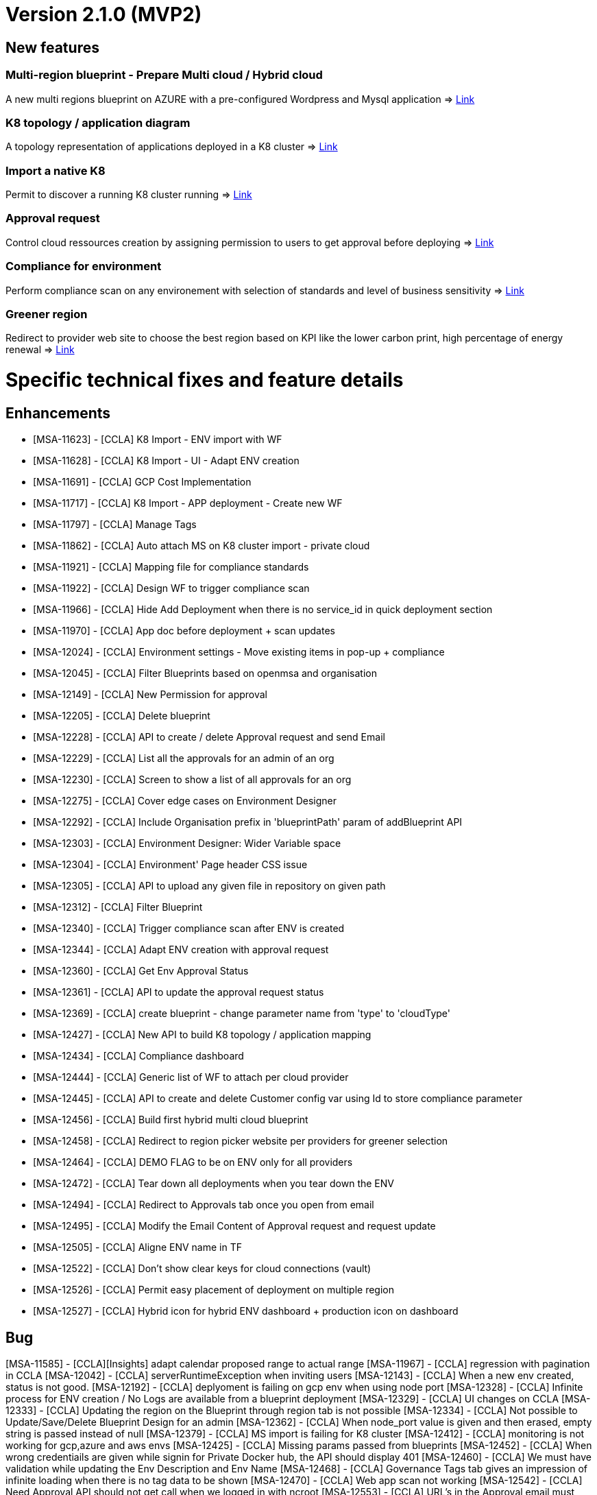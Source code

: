 = Version 2.1.0 (MVP2) =

== New features ==

=== Multi-region blueprint - Prepare Multi cloud / Hybrid cloud

A new multi regions blueprint on AZURE with a pre-configured Wordpress and Mysql application
=> link:../user-guide/environment_builder.adoc#blueprints[Link,window=_blank]

=== K8 topology / application diagram

A topology representation of applications deployed in a K8 cluster
=> link:../user-guide/environment_builder.adoc#application-diagram[Link,window=_blank]

=== Import a native K8

Permit to discover a running K8 cluster running
=> link:../user-guide/environment_builder.adoc#native-k8-import[Link,window=_blank]

=== Approval request

Control cloud ressources creation by assigning permission to users to get approval before deploying
=> link:../user-guide/governance.adoc#approval-requests[Link,window=_blank]

=== Compliance for environment

Perform compliance scan on any environement with selection of standards and level of business sensitivity
=> link:../user-guide/compliance.adoc#compliance-for-environment[Link,window=_blank]

=== Greener region

Redirect to provider web site to choose the best region based on KPI like the lower carbon print, high percentage of energy renewal
=> link:../user-guide/green_it.adoc[Link,window=_blank]

= Specific technical fixes and feature details =

== Enhancements ==

* [MSA-11623] - [CCLA] K8 Import - ENV import with WF
* [MSA-11628] - [CCLA] K8 Import - UI - Adapt ENV creation
* [MSA-11691] - [CCLA] GCP Cost Implementation
* [MSA-11717] - [CCLA] K8 Import - APP deployment - Create new WF
* [MSA-11797] - [CCLA] Manage Tags
* [MSA-11862] - [CCLA] Auto attach MS on K8 cluster import - private cloud
* [MSA-11921] - [CCLA] Mapping file for compliance standards
* [MSA-11922] - [CCLA] Design WF to trigger compliance scan
* [MSA-11966] - [CCLA] Hide Add Deployment when there is no service_id in quick deployment section
* [MSA-11970] - [CCLA] App doc before deployment + scan updates
* [MSA-12024] - [CCLA] Environment settings - Move existing items in pop-up + compliance
* [MSA-12045] - [CCLA] Filter Blueprints based on openmsa and organisation
* [MSA-12149] - [CCLA] New Permission for approval
* [MSA-12205] - [CCLA] Delete blueprint
* [MSA-12228] - [CCLA] API to create / delete Approval request and send Email
* [MSA-12229] - [CCLA] List all the approvals for an admin of an org
* [MSA-12230] - [CCLA] Screen to show a list of all approvals for an org
* [MSA-12275] - [CCLA] Cover edge cases on Environment Designer
* [MSA-12292] - [CCLA] Include Organisation prefix in 'blueprintPath' param of addBlueprint API
* [MSA-12303] - [CCLA] Environment Designer: Wider Variable space
* [MSA-12304] - [CCLA] Environment' Page header CSS issue
* [MSA-12305] - [CCLA] API to upload any given file in repository on given path
* [MSA-12312] - [CCLA] Filter Blueprint
* [MSA-12340] - [CCLA] Trigger compliance scan after ENV is created
* [MSA-12344] - [CCLA] Adapt ENV creation with approval request
* [MSA-12360] - [CCLA] Get Env Approval Status
* [MSA-12361] - [CCLA] API to update the approval request status
* [MSA-12369] - [CCLA] create blueprint - change parameter name from 'type' to 'cloudType'
* [MSA-12427] - [CCLA] New API to build K8 topology / application mapping
* [MSA-12434] - [CCLA] Compliance dashboard
* [MSA-12444] - [CCLA] Generic list of WF to attach per cloud provider
* [MSA-12445] - [CCLA] API to create and delete Customer config var using Id to store compliance parameter
* [MSA-12456] - [CCLA] Build first hybrid multi cloud blueprint
* [MSA-12458] - [CCLA] Redirect to region picker website per providers for greener selection
* [MSA-12464] - [CCLA] DEMO FLAG to be on ENV only for all providers
* [MSA-12472] - [CCLA] Tear down all deployments when you tear down the ENV
* [MSA-12494] - [CCLA] Redirect to Approvals tab once you open from email
* [MSA-12495] - [CCLA] Modify the Email Content of Approval request and request update
* [MSA-12505] - [CCLA] Aligne ENV name in TF
* [MSA-12522] - [CCLA] Don't show clear keys for cloud connections (vault)
* [MSA-12526] - [CCLA] Permit easy placement of deployment on multiple region
* [MSA-12527] - [CCLA] Hybrid icon for hybrid ENV dashboard + production icon on dashboard

== Bug ==
[MSA-11585] - [CCLA][Insights] adapt calendar proposed range to actual range
[MSA-11967] - [CCLA] regression with pagination in CCLA
[MSA-12042] - [CCLA] serverRuntimeException when inviting users
[MSA-12143] - [CCLA] When a new env created, status is not good.
[MSA-12192] - [CCLA] deplyoment is failing on gcp env when using node port
[MSA-12328] - [CCLA] Infinite process for ENV creation / No Logs are available from a blueprint deployment
[MSA-12329] - [CCLA] UI changes on CCLA
[MSA-12333] - [CCLA] Updating the region on the Blueprint through region tab is not possible
[MSA-12334] - [CCLA] Not possible to Update/Save/Delete Blueprint Design for an admin
[MSA-12362] - [CCLA] When node_port value is given and then erased, empty string is passed instead of null
[MSA-12379] - [CCLA] MS import is failing for K8 cluster
[MSA-12412] - [CCLA] monitoring is not working for gcp,azure and aws envs
[MSA-12425] - [CCLA] Missing params passed from blueprints
[MSA-12452] - [CCLA] When wrong credentiails are given while signin for Private Docker hub, the API should display 401
[MSA-12460] - [CCLA] We must have validation while updating the Env Description and Env Name
[MSA-12468] - [CCLA] Governance Tags tab gives an impression of infinite loading when there is no tag data to be shown
[MSA-12470] - [CCLA] Web app scan not working
[MSA-12542] - [CCLA] Need Approval API should not get call when we logged in with ncroot
[MSA-12553] - [CCLA] URL's in the Approval email must navigate to Goverance Tab
[MSA-12572] - [CCLA] Fix CCLA install lib API
[MSA-12575] - [CCLA] [UI] Launch button for monitoring is not working for gcp and azure envs
[MSA-12583] - [CCLA] Retry on WF APP not apply new port
[MSA-12585] - [CCLA] On Compliance Tab when select Data Sensitivity and Run Re-Scan still it showed as Extended
